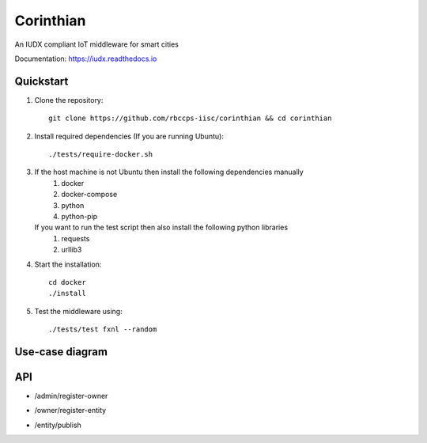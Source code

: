 ==========
Corinthian
==========

.. image:: https://travis-ci.org/rbccps-iisc/corinthian.svg?branch=master
    :target: https://travis-ci.org/rbccps-iisc/corinthian
    
An IUDX compliant IoT middleware for smart cities

Documentation: https://iudx.readthedocs.io

Quickstart
==========

#. Clone the repository::

    git clone https://github.com/rbccps-iisc/corinthian && cd corinthian
    
#. Install required dependencies (If you are running Ubuntu)::

    ./tests/require-docker.sh

#. If the host machine is not Ubuntu then install the following dependencies manually
	#. docker
	#. docker-compose
	#. python
	#. python-pip
	
   If you want to run the test script then also install the following python libraries
	#. requests
	#. urllib3
    
#. Start the installation::

    cd docker
    ./install

#. Test the middleware using::

    ./tests/test fxnl --random

Use-case diagram
================

.. image:: https://raw.githubusercontent.com/rbccps-iisc/corinthian/master/DOCS/uc.svg?sanitize=true

API
===
- /admin/register-owner

.. image:: https://raw.githubusercontent.com/rbccps-iisc/corinthian/master/DOCS/register-owner.svg?sanitize=true

- /owner/register-entity

.. image:: https://raw.githubusercontent.com/rbccps-iisc/corinthian/master/DOCS/register-entity.svg?sanitize=true

- /entity/publish 

.. image:: https://raw.githubusercontent.com/rbccps-iisc/corinthian/master/DOCS/publish.svg?sanitize=true
